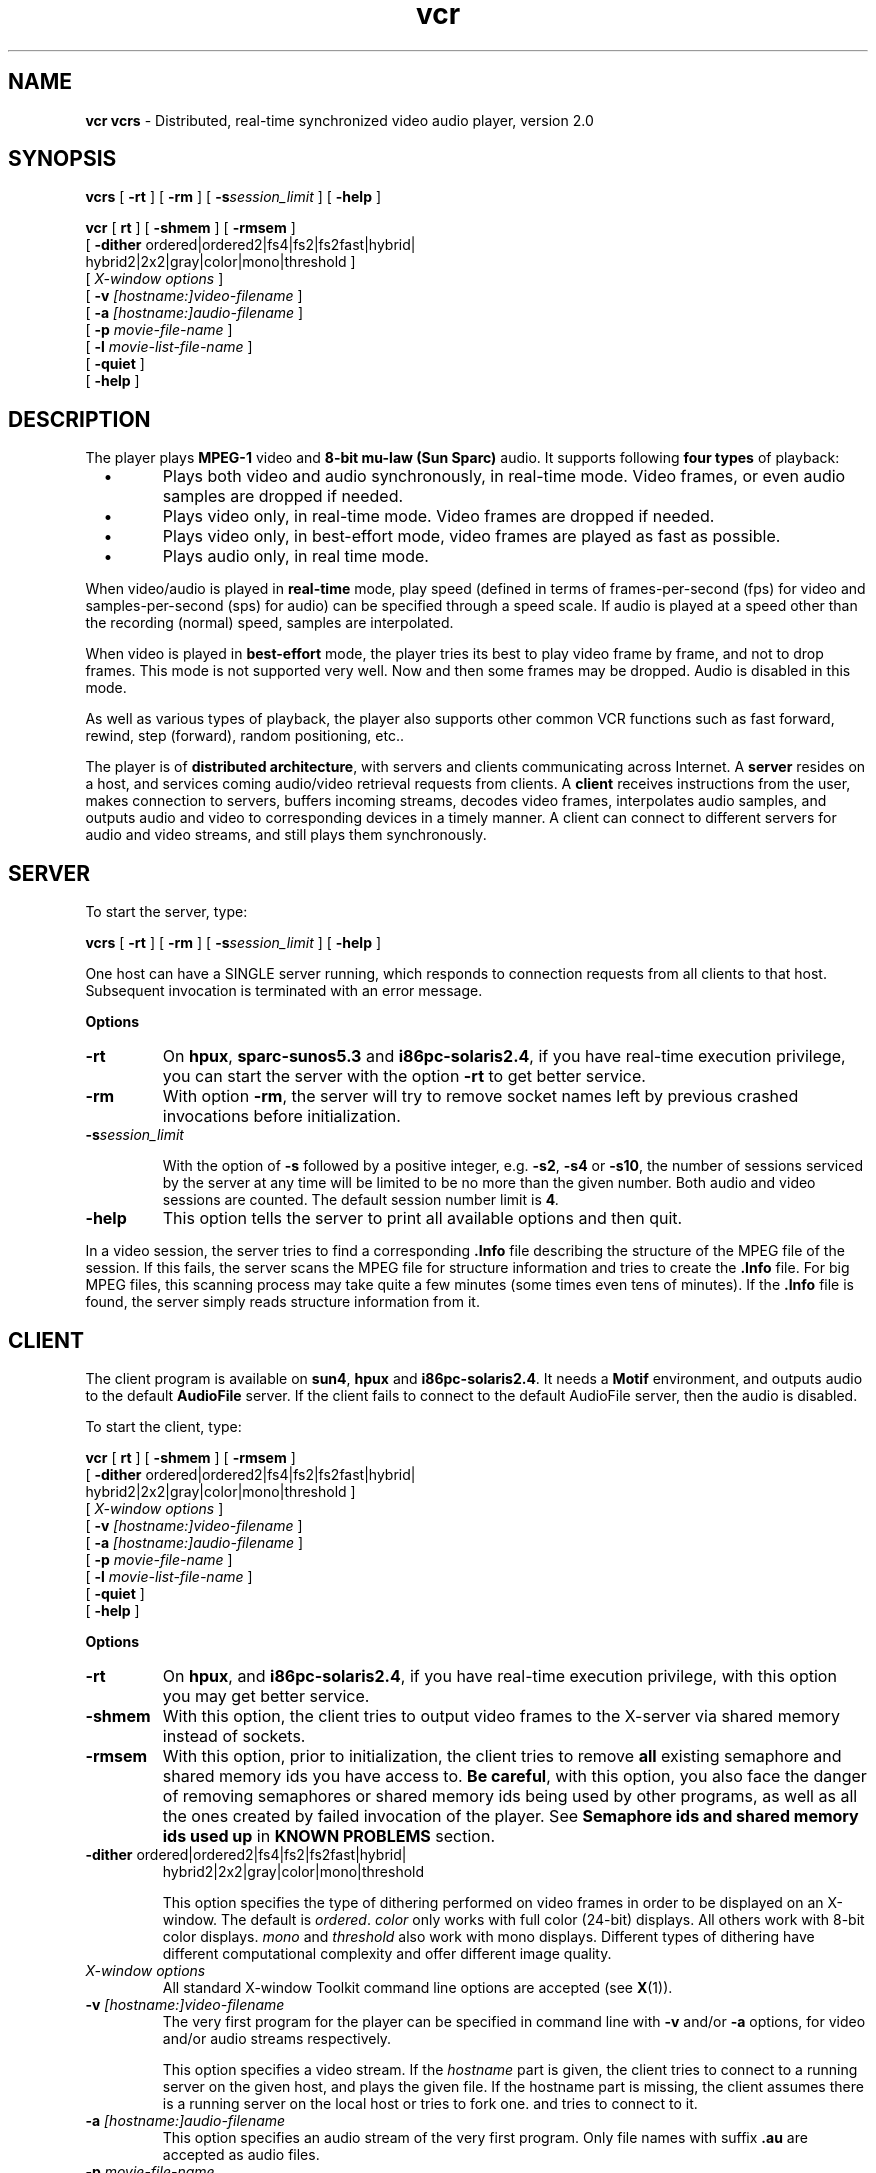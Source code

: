 .\" Copyright (c) 1995 Oregon Graduate Institute
.TH vcr 1 "November 1995" "MPEG video audio player"

.SH NAME
.B vcr vcrs
\- Distributed, real-time synchronized video audio player, version 2.0
.SH SYNOPSIS

.B vcrs
[
.B \-rt
] [
.B \-rm
] [
.B \-s\fIsession_limit\fP
] [
.B \-help
]

.B vcr
[
.B\-rt
] [
.B \-shmem
] [
.B \-rmsem
]
.ti +5n
[
.BR \-dither " ordered\||\|ordered2\||\|fs4\||\|fs2\||\|fs2fast\||\|hybrid\||\|
.if n .ti +5n
          hybrid2\||\|2x2\||\|gray\||\|color\||\|mono\||\|threshold
]
.if n .ti +5n
[
.I X-window options
]
.if n .ti +5n
[
.BR \-v " \fI[hostname:]video-filename\fP"
]
.if n .ti +5n
[
.BR \-a " \fI[hostname:]audio-filename\fP"
]
.if n .ti +5n
[
.BR \-p " \fImovie-file-name\fP"
]
.if n .ti +5n
[
.BR \-l " \fImovie-list-file-name\fP"
]
.if n .ti +5n
[
.BR \-quiet
]
.if n .ti +5n
[
.BR \-help
]
.SH DESCRIPTION

The player plays \fBMPEG\-1\fP video and \fB8\-bit mu\-law (Sun
Sparc)\fP audio. It supports
following \fBfour types\fP of playback:
.TP
\ \ \ \(bu
Plays both video and audio synchronously, in real-time mode. Video
frames, or even audio samples are dropped if needed.
.TP
\ \ \ \(bu
Plays video only, in real-time mode. Video frames are dropped if
needed.
.TP
\ \ \ \(bu
Plays video only, in best-effort mode, video frames are played as fast
as possible.
.TP
\ \ \ \(bu
Plays audio only, in real time mode.
.PP

When video/audio is played in \fBreal-time\fP mode, play speed (defined in
terms of frames-per-second (fps) for video and samples-per-second (sps)
for audio) can be specified through a speed scale. If audio is played at a
speed other than the recording (normal) speed, samples are interpolated.

When video is played in \fBbest-effort\fP mode, the player tries its
best to play video frame by frame, and not to drop frames.  This mode
is not supported very well. Now and then some frames may be
dropped. Audio is disabled in this mode.

As well as various types of playback, the player also supports other
common VCR functions such as fast forward, rewind, step
(forward), random positioning, etc..

The player is of \fBdistributed architecture\fP, with servers and
clients communicating across Internet. A \fBserver\fP resides on a
host, and services coming audio/video retrieval requests from clients.
A \fBclient\fP receives instructions from the user, makes connection
to servers, buffers incoming streams, decodes video frames,
interpolates audio samples, and outputs audio and video to
corresponding devices in a timely manner. A client can connect to
different servers for audio and video streams, and still plays them
synchronously.


.SH SERVER

To start the server, type:

.B vcrs
[
.B \-rt
] [
.B \-rm
] [
.B \-s\fIsession_limit\fP
] [
.B \-help
]

One host can have a SINGLE server running, which responds to
connection requests from all clients to that host. Subsequent
invocation is terminated with an error message.

\fBOptions\fP

.IP "\fB-rt\fP"
On \fBhpux\fP, \fBsparc-sunos5.3\fP and \fBi86pc-solaris2.4\fP, if you
have real-time execution privilege, you can start the server with
the option \fB\-rt\fP to get better service.

.IP "\fB-rm\fP"
With option \fB\-rm\fP, the server will try to remove socket names
left by previous crashed invocations before initialization.

.IP "\fB-s\fIsession_limit\fP"

With the option of \fB\-s\fP followed by a positive integer, e.g.
\fB-s2\fP, \fB-s4\fP or \fB-s10\fP, the number of sessions
serviced by the server at any time will be limited to be no more than
the given number. Both audio and video sessions are counted. The
default session number limit is \fB4\fI.

.IP "\fB-help\fP"
This option tells the server to print all available options and then
quit.

.PP

In a video session, the server tries to find a
corresponding \fB.Info\fP file describing the structure of the MPEG
file of the session. If this fails, the server scans the MPEG file for
structure information and tries to create the \fB.Info\fP file. For
big MPEG files, this scanning process may take quite a few minutes
(some times even tens of minutes). If the \fB.Info\fP file is found,
the server simply reads structure information from it.

.SH CLIENT

The client program is available on \fBsun4\fP, \fBhpux\fP and
\fBi86pc-solaris2.4\fP.  It needs a \fBMotif\fP environment, and
outputs audio to the default \fBAudioFile\fP server. If the client
fails to connect to the default AudioFile server, then the audio is
disabled.

To start the client, type:

.B vcr
[
.B\-rt
] [
.B \-shmem
] [
.B \-rmsem
]
.ti +5n
[
.BR \-dither " ordered\||\|ordered2\||\|fs4\||\|fs2\||\|fs2fast\||\|hybrid\||\|
.if n .ti +5n
          hybrid2\||\|2x2\||\|gray\||\|color\||\|mono\||\|threshold
]
.if n .ti +5n
[
.I X-window options
]
.if n .ti +5n
[
.BR \-v " \fI[hostname:]video-filename\fP"
]
.if n .ti +5n
[
.BR \-a " \fI[hostname:]audio-filename\fP"
]
.if n .ti +5n
[
.BR \-p " \fImovie-file-name\fP"
]
.if n .ti +5n
[
.BR \-l " \fImovie-list-file-name\fP"
]
.if n .ti +5n
[
.BR \-quiet
]
.if n .ti +5n
[
.BR \-help
]

\fBOptions\fP

.IP \fB-rt\fP
On \fBhpux\fP, and \fBi86pc-solaris2.4\fP, if you have real-time
execution privilege, with this option you may get better service.
.IP \fB-shmem\fP
With this option, the client tries to output video frames to the
X-server via shared memory instead of sockets.
.IP \fB-rmsem\fP
With this option, prior to initialization, the client tries to remove
\fBall\fP existing semaphore and shared memory ids you have access to.
\fBBe careful\fP, with this option, you also face the danger of
removing semaphores or shared memory ids being used by other programs,
as well as all the ones created by failed invocation of the player.  See
\fBSemaphore ids and shared memory ids used up\fP in \fBKNOWN PROBLEMS\fP
section.
.IP "\fB-dither\fP ordered|ordered2|fs4|fs2|fs2fast|hybrid|"
   hybrid2|2x2|gray|color|mono|threshold

This option specifies the type of dithering performed on video frames
in order to be displayed on an X-window. The default is
\fIordered\fP. \fIcolor\fP only works with full color (24-bit)
displays. All others work with 8-bit color displays. \fImono\fP and
\fIthreshold\fP also work with mono displays.  Different types of
dithering have different computational complexity and offer different
image quality.
.IP "\fIX-window options\fP"
All standard X-window Toolkit command line options are accepted
(see \fBX\fP(1)).
.IP "\fB-v\fP \fI[hostname:]video-filename\fP"
The very first program for the player can be specified in command line
with \fB-v\fP and/or \fB-a\fP options, for video and/or audio streams
respectively.

This option specifies a video stream. If the \fIhostname\fP part is
given, the client tries to connect to a running server on the given
host, and plays the given file. If the hostname part is missing, the
client assumes there is a running server on the local host or tries to
fork one.  and tries to connect to it.

.IP "\fB-a\fP \fI[hostname:]audio-filename\fP"
This option specifies an audio stream of the very first program.
Only file names with suffix \fB.au\fP are accepted as audio files.
.IP "\fB-p\fP \fImovie-file-name\fP"
This option specifies a file specifying a movie to be played upon
client startup. A movies file contains \fBfive lines\fP lines: title,
video host name, video file path, audio host name, and audio file path.
.IP "\fB-l\fP \fImovie-list-file-name\fP"
This option specifies a movie list file to replace the default movie
list file \fI$(HOME)/.vcr/vcrPrograms\fP. A movie list file contains a
banner line, followed by a list of movies.
.IP "\fB-quiet\fP"
This option tells the client not to print any text message. This is
useful when the player is invoked from within a web browser.
.IP "\fB-help\fP"
This option tells the client to print all available options and quit.

.PP

\fBOperations\fP

There are \fBtwelve buttons\fP and \fBfour scales\fP defined in the top-level window.
Buttons from left to right are:
.PP
.IP \fIExit\fP
Exits the client right away.
.IP \fIInfo\fP
Pops up a window containing information about the player.
.IP \fIPara\fP
Pops up a window with a list of parameters. Parameter values
can be viewed and modified through this window.
.IP \fIProg\fP
Pops up a window with a list of programs.  You
can select a program from this list to play.
.IP \fIFile\fP
This is an alternative way to select programs. pressing this button
pops up a standard Motif file selection window. You can select
audio/video file on local host to play. The client assumes a running
server on local host, or tries to fork one.

File names with suffix \fB.au\fP are accepted as audio, and file
names with suffices \fB.mpg\fP, or \fB.mpeg\fP (some or all letters in
the suffices can be upper-case ones) as MPEG video. Other types of
file names are rejected.

Selection of a new program causes the current program to be discarded.
.IP \fILoop\fP
A toggle button. When pressed, the current program is played
repeatedly until stopped explicitly by the user, otherwise, playback stops when
program end is hit. This button has no effect on rewind and fast
forward.
.IP \fINorm\fP
Restores play speed to the normal (recording) speed.
.IP \fIRewind\fP
For video programs. Plays backward from the current position at a
speed given by the parameter \fI(Rewind frames-per-second)\fP.  Only first
frames of MPEG picture groups (I-frames) are played. Audio is
disabled.
.IP \fIStop\fP
Stops active playback, fast forward or rewind.
.IP \fIFast-Forward\fP
For video programs. Plays forward from the current position at a speed
given by the parameter \fI(FF frames-per-second)\fP.  Only first frames of MPEG
picture groups (I-frames) are played. Audio is disabled.
.IP \fIPlay\fP
Plays the program from the current position in one of the two modes,
depending on if video is involved and the value of an parameter \fI(Real
time(audio on)(tag))\fP:
.RS
.IP -
Best-effort mode, if the parameter is off (0), and video is involved.
.IP -
Real-time mode, otherwise.
.RE
.IP \fIStep\fP
Steps forward for one frame from the current position.
.PP
Clicking on buttons \fIRewind\fP, \fIFast-Forward\fP, \fIPlay\fP and
\fIStep\fP and dragging the \fIPlay-Speed\fP scale all stop current
active rewind, fast forward, or play.

.B "Four scales \fP from left to right are:"

.IP \fIBalance\fP
Currently not functional, because only mono audio is
supported.
.IP \fIVolume\fP
Audio volume.
.IP \fIPlay-Speed\fP
Specifies play speed for real-time mode playback. This scale is not
completely linear, with a special middle point (\fB50\fP).
.RS
.IP \fB50\fP
normal (recording) speed.
.IP "\fB[1 - 50)\fP"
linear speed value increase from zero to the normal speed.
.IP "\fB(50 - 100]\fP"
Linear speed value increase from the normal speed to the maximum
speed given by the parameter \fI(Video max frames-per-second)\fP when
video is involved in the current program, or \fI(Audio max
samples-per-second)\fP when only audio is involved.
.RE
This scale also defines the upper-limit of the best-effort playback
speed.
.IP \fIPosition\fP
This scale has multiple functionalities:
.RS
.IP -
Indicates the beginning position for rewind, fast forward and
playback.
.IP -
Shows the current position during rewind, fast forward, and playback.
.IP -
Random positioning: you can set the position by dragging the
slider. when video is involved, the first frame of the picture group
at the current position is displayed.
.RE
.PP
.B "Program list"

.B Program list
is maintained through the \fBprogram list\fP window, which is popped up by
clicking the \fIProg\fP button in the main window. Currently only \fISelect\fP
and \fIDismiss\fP buttons are fully functional, and contents of a selected
program can be viewed (but not modified) by pressing the \fIModify\fP
button. To select a program, \fBhighlight\fP the desired item and
click \fISelect\fP.  To modify the program list, edit the program file given
below.

.B "Parameters"

.B Parameters
are viewed and maintained through the parameter window, which is activated
by clicking the \fIPara\fP button in the main window. To update a parameter,
\fBhighlight\fP the item, enter the new value in the text window next
to the \fIUpdate\fP button, and press \fIUpdate\fP. Following parameters
are supported:

.IP "\fIReal time (audio on)(tag)\fP"
Best-effort play mode when this parameter is 0 and video is involved
in the current program, otherwise real-time play mode. Default: 1,
range: 0, non-0.
.IP "\fIVideo max frames-per-second\fP"
For video programs, real-time mode play speed when speed scale has a
value of 100. Default: 60, range: > the normal speed.
.IP "\fIAudio max samples-per-second\fP"
For audio-only programs, play speed when speed scale has a value of
100. Default: 16000, range: > the normal speed.
.IP "\fIFF frames-per-second\fP"
Fast forward speed. Default: 150, range: > 0.
.IP "\fIRewind frames-per-second\fP"
Rewind speed. Default: 150, range: > 0.
.IP "\fIFeedback delay (msec)\fP"
Currently not used.
.IP "\fIAudio output mask\fP"
Currently not used.
.IP "\fIAudio_para.encodeType\fP"
Currently not used.
.IP "\fIAudio_para.channels\fP"
Currently not used.
.IP "\fIAudio_para.samplesPerSecond\fP"
Currently not used.
.IP "\fIAudio_para.bytesPerSamples\fP"
Currently not used.
.IP "\fIAudio timer interval (millisec)\fP"
For audio-only programs. Playback
timer interval in milliseconds. Playback of audio and video is
driven by a timer in the client. Default: 500, range: > 0.
.IP "\fIAudio buffered intervals\fP"
For audio-only programs. This number of timer intervals of audio
samples are to be buffered in the AudioFile server internal buffer. This
parameter and the previous one determine how many milliseconds of
audio samples are to be buffered in AudioFile. Buffering too
many samples reduces responsiveness, too few may degrade playback
quality.  Default: 2, range: > 0.
.IP "\fIFrames per audio play\fP"
For audio+video programs, this parameter determines the ratio of the
audio timer interval over the video timer interval.  Default: 4,
range: > 0.
.IP "\fIAudio forward (samples)\fP"
For audio+video programs, this number of samples of audio is
played ahead of video stream. This is supposed to compensate the
delay in AudioFile server. Default: 800, range: > 0.
.IP "\fIVS work-ahead (milli-seconds)\fP"
For video program, this number of milli-seconds the player tries to
keep the video server ahead of the client during playback, rewind and
fast forward.

If the parameter \fISync effective\fP has a value of non-0, then this
parameter gives the initial value of the VS work-ahead time, and the
actual work ahead time is adjusted according to current network delay
jitter level.  If a value less than the default is set, then the
default instead of the given one is used by the player.

Default: 100, range: >= Default.

.IP "\fIFrame rate limit (fps, float)\fP"
For video programs. In real-time play mode, if current play speed is
higher than the value of this parameter, then this
parameter defines the maximum frame rate the player tries to play.
Default: 60.0, range: >0.
.IP "\fICollect statistics(tag)\fP"
For video programs. If both the server and the client programs are compiled
with STAT defined, this tag indicates that, at the end of a playback
session, when \fIStop\fP button is pressed (or in loop-back mode when the
end of the program is reached) statistics is collected to file
stat.\fIn\fP in current directory (from which the client is
invoked). Default: 0, range: 0, non-0.
.IP "\fICollect video structure info(tag)\fP"
For video programs. If both the server and the client programs are compiled
with STAT defined, this tag indicates that, upon successful
initialization of a video stream, structure information of the MPEG
stream is collected to a file named struct.\fIn\fP in
current directory Default: 0, range: 0, non-0.
.IP "\fISync effective(tag)\fP"
For video programs, when set, server/client synchronization control is
effective during playback, rewind and fast forward. Default: 1, range:
0, non-0.
.IP "\fIQoS effective(tag)\fP"
For video programs, when set, automatic frame rate control is
effective during playback. Default: 1, range: 0, non-0.
.IP "\fIAudio offset(samples)\fP"
For audio+video programs. The player assumes that in a program, audio
and video are recorded strictly synchronously.  But it is usually not
the case, and there is a certain amount of timing shift between audio
and video. This parameter specifies audio forward offset against video
in order to compensate the shift. Default: 0, range: integer
.IP "\fIFilter parameter(1/R or n-samples)\fP"
Parameter of the filters for client/server synchronization and frame rate
control. Default: 50, range: > 0.
.IP "\fIMax send pattern frames\fP"
This parameter sets the granularity of the frame rate control
algorithm. Default: 60, range: > 0.
.IP "\fIReliable byte-stream audio (tag)\fP"
In the case when the server is on a remote host, when this tag is set,
the client establishes a TCP connection to the server for shipping
audio samples, otherwise a UDP is used. The client always setup a TCP
connection to the server for control messages, no matter what value
the tag is.
.IP "\fIReliable byte-stream video (tag)\fP"
Similar effort as previous tag, but for video channel.
.IP "\fIVerbose message(tag)\fP"
If this tag is set, then verbose message is printed (provided that
command line option \fB-quiet\fP is not specified. Otherwise the
client will still print some, but less verbose message.
.PP
Parameter setting is for experienced user only. It is suggested that
you leave values of most parameters as default. If you like to change
some of them, be careful. It may make the player behave improperly. In
case you made some change, the player fails to work, and you are
unable to undo the change, delete the parameter file shown below and
restart the client.

.SH FILES

.IP "\fI($HOME)/.vcr/vcrPrograms\fP"
Program file. If this file is absent, it is created with a default
movie list of several basketball game sample movies in it. The movies
in the default movies list are maintained at CSE OGI. In a movie list
file, the first line is a banner. Following this line, each contiguous
four lines describe a movie: video host, MPEG file path, audio host,
audio file path. You may edit the movie list fileto include any movies
you like.

.IP "\fI($HOME)/.vcr/vcrParameters\fP"
Parameter file. When absent, the system default parameter values
apply. Whenever you update a parameter, this parameter file is also
created or updated.

.SH KNOWN PROBLEMS

.B "The player stalls"
when or after playing audio program at very \fBlow speed\fP, or the
product of \fI(Audio timer interval)\fP and \fI(Audio buffered intervals)\fP
parameters \fBtoo large\fP, or \fI(Frames per audio play)\fP too
large. This is because the client tries to put too many audio
samples to AudioFile each time, blocking itself for output.

In this version of the player, when an video+audio program is played,
some conditions are checked and low speed limit is enforced. You
are not able to set too low play speed (even if you set the speed
slider to 0 position). But the conditions might not be sufficient.

.B "Play at too high speed\fP,"
or \fI(Audio timer interval)\fP too small, or \fI(Video max
frames-per-second)\fP, \fI(FF frames-per-second)\fP, or \fI(Rewind
frames-per-second)\fP too high, presentation quality may be worse than
expected. This is because of the resolution limit of the UNIX interval
timer, which is about 10 milliseconds.

.B "When Play speed jump from high to very low\fP,"
a few seconds of worse-than-expected video presentation quality may be
experienced. Because at high speed, the video server usually drops
frames, and play speed changes, the player does not flush the video
pipeline.

Various problems may be experienced if the \fBparameter\fP values are too
far from their default. The parameter values are seldomly guarded.

.B "Audio doesn't work when played across the Internet\fP."
This is because audio is retrieved from the audio server to the
client via TCP, and the Internet TCP connection fails to provide
enough (e.g. 8KB/s) sustained bandwidth. In this case, all audio
samples would be too late showing up at the client, and thus are
dropped.

.B "X shared memory problem\fP."
Parts of the user interface may not work correctly when the player
outputs to X-window via shared memory (with option \fB-shmem\fP).  For
example, some of the buttons may not show up. Usually, the missing
buttons will show up by iconifying the user interface.

.B "Core dump."
The player may core dump when playing a specific MPEG stream, at a
specific position. This may be because the parameters in the MPEG
stream is out of the ability of the decoder code. Upon core dump, you
may want to reproduce the problem, and recompile the player with
option -DNDEBUG, run the player again to see if any assertions fails.

.B "Semaphore or shared memory ids used up\fP."
When this happens, an error shmget() or semget() is reported by the
player.  This may happen if previous invocation(s) of the player have
exit abnormally causing core dump, and you try to run the player
again. Because semaphores and shared memory segments might not be
reclaimed when the player exits abnormally.  You may run the client
with option \fB\-rmsem\fP to remove all existing semaphores and shared
memory ids accessable by you. See description of \fB\-rmsem\fP.  If
\fB-rmsem\fP does not work, you may need to use tools like
\fBipcrm(1)\fP.

.B "Undeleted UNIX socket pathes /tmp/vcrs*\fP"
Some UNIX socket names may remain in /tmp directory as "vcrs*", if the
server or the client has terminated abnormally.

.SH BUG REPORT

If you experience problems, look at the above KNOWN PROBLEM section
first. If the problem is not described, try to reproduce the problem, and
\fBreport bug\fP to \fBscen@cse.ogi.edu\fP.  Thanks.

.SH COPYRIGHT

This software is covered by copyrights. It contains code contributed
by the author and several other parties. Please see the beginning of
source files and copyright file(s) in the root directory of the source
kit.

.SH SEE ALSO

.B "AF\fP(1), \fBX\fP(1)"

.SH AUTHOR

 Shanwei Cen
 Department of Computer Science and Engineering
 Oregon Graduate Institute of Science and Technology
 scen@cse.ogi.edu

